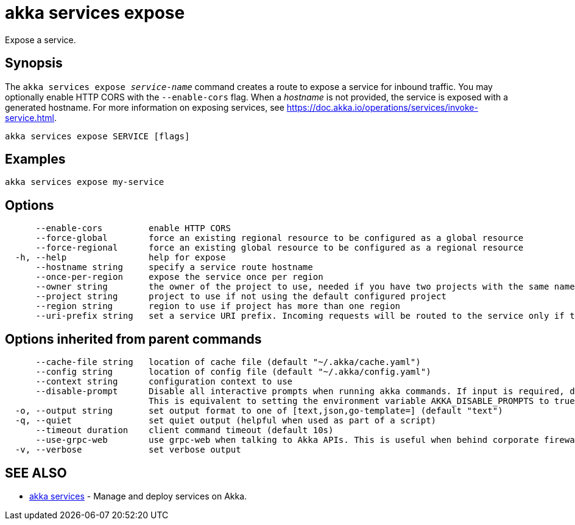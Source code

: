 = akka services expose

Expose a service.

== Synopsis

The `akka services expose _service-name_` command creates a route to expose a service for inbound traffic.
You may optionally enable HTTP CORS with the `--enable-cors` flag.
When a _hostname_ is not provided, the service is exposed with a generated hostname.
For more information on exposing services, see https://doc.akka.io/operations/services/invoke-service.html.

----
akka services expose SERVICE [flags]
----

== Examples

----
akka services expose my-service
----

== Options

----
      --enable-cors         enable HTTP CORS
      --force-global        force an existing regional resource to be configured as a global resource
      --force-regional      force an existing global resource to be configured as a regional resource
  -h, --help                help for expose
      --hostname string     specify a service route hostname
      --once-per-region     expose the service once per region
      --owner string        the owner of the project to use, needed if you have two projects with the same name from different owners
      --project string      project to use if not using the default configured project
      --region string       region to use if project has more than one region
      --uri-prefix string   set a service URI prefix. Incoming requests will be routed to the service only if the URI path starts with this prefix. (default "/")
----

== Options inherited from parent commands

----
      --cache-file string   location of cache file (default "~/.akka/cache.yaml")
      --config string       location of config file (default "~/.akka/config.yaml")
      --context string      configuration context to use
      --disable-prompt      Disable all interactive prompts when running akka commands. If input is required, defaults will be used, or an error will be raised.
                            This is equivalent to setting the environment variable AKKA_DISABLE_PROMPTS to true.
  -o, --output string       set output format to one of [text,json,go-template=] (default "text")
  -q, --quiet               set quiet output (helpful when used as part of a script)
      --timeout duration    client command timeout (default 10s)
      --use-grpc-web        use grpc-web when talking to Akka APIs. This is useful when behind corporate firewalls that decrypt traffic but don't support HTTP/2.
  -v, --verbose             set verbose output
----

== SEE ALSO

* link:cli/akka_services[akka services]	 - Manage and deploy services on Akka.

[discrete]


